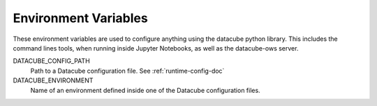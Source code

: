 .. _environment_variables:

Environment Variables
---------------------

These environment variables are used to configure anything using the datacube
python library. This includes the command lines tools, when running inside Jupyter
Notebooks, as well as the datacube-ows server.

DATACUBE_CONFIG_PATH
    Path to a Datacube configuration file. See :ref:`runtime-config-doc`

DATACUBE_ENVIRONMENT
    Name of an environment defined inside one of the Datacube configuration files.
